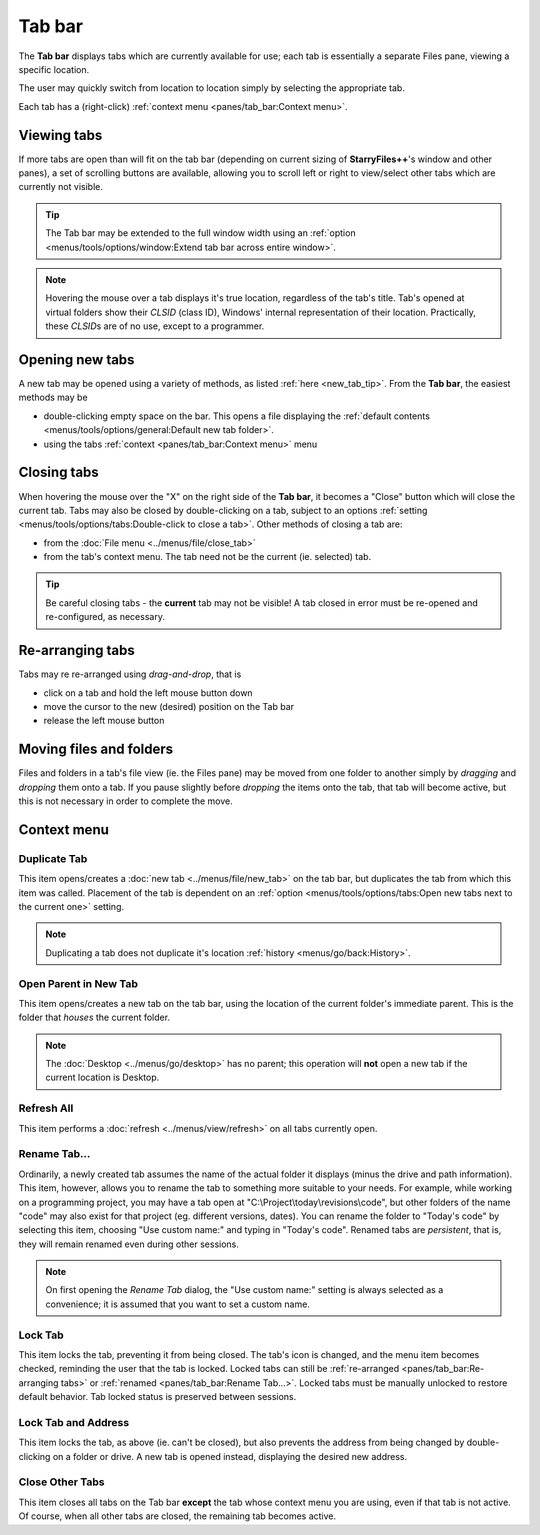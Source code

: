 Tab bar
-------

The **Tab bar** displays tabs which are currently available for use;
each tab is essentially a separate Files pane, viewing a specific
location.

.. image:: /_static/images/pane_tabs/tab_bar.png

The user may quickly switch from location to location simply by
selecting the appropriate tab.

Each tab has a (right-click) :ref:`context menu <panes/tab_bar:Context
menu>`.

Viewing tabs
~~~~~~~~~~~~

If more tabs are open than will fit on the tab bar (depending on current
sizing of **StarryFiles++**'s window and other panes), a set of scrolling
buttons are available, allowing you to scroll left or right to
view/select other tabs which are currently not visible.

.. tip::

  The Tab bar may be extended to the full window width using an
  :ref:`option <menus/tools/options/window:Extend tab bar across entire
  window>`.

.. note::

  Hovering the mouse over a tab displays it's true location, regardless
  of the tab's title. Tab's opened at virtual folders show their *CLSID*
  (class ID), Windows' internal representation of their location.
  Practically, these *CLSID*\ s are of no use, except to a programmer.

Opening new tabs
~~~~~~~~~~~~~~~~

A new tab may be opened using a variety of methods, as listed :ref:`here
<new_tab_tip>`. From the **Tab bar**, the easiest methods may be

- double-clicking empty space on the bar. This opens a file displaying
  the :ref:`default contents <menus/tools/options/general:Default new
  tab folder>`.
- using the tabs :ref:`context <panes/tab_bar:Context menu>` menu

Closing tabs
~~~~~~~~~~~~

.. image:: /_static/images/pane_tabs/tab_bar_closebtn.png

When hovering the mouse over the "X" on the right side of the **Tab
bar**, it becomes a "Close" button which will close the current tab.
Tabs may also be closed by double-clicking on a tab, subject to an
options :ref:`setting <menus/tools/options/tabs:Double-click to close a
tab>`. Other methods of closing a tab are:

- from the :doc:`File menu <../menus/file/close_tab>`
- from the tab's context menu. The tab need not be the current (ie.
  selected) tab.

.. tip::

  Be careful closing tabs - the **current** tab may not be visible! A
  tab closed in error must be re-opened and re-configured, as necessary.

Re-arranging tabs
~~~~~~~~~~~~~~~~~

Tabs may re re-arranged using *drag-and-drop*, that is

- click on a tab and hold the left mouse button down
- move the cursor to the new (desired) position on the Tab bar
- release the left mouse button

Moving files and folders
~~~~~~~~~~~~~~~~~~~~~~~~

Files and folders in a tab's file view (ie. the Files pane) may be moved
from one folder to another simply by *dragging* and *dropping* them onto
a tab. If you pause slightly before *dropping* the items onto the tab,
that tab will become active, but this is not necessary in order to
complete the move.

Context menu
~~~~~~~~~~~~

.. image:: /_static/images/pane_tabs/tab_bar_context.png

Duplicate Tab
+++++++++++++

This item opens/creates a :doc:`new tab <../menus/file/new_tab>` on the
tab bar, but duplicates the tab from which this item was called.
Placement of the tab is dependent on an :ref:`option
<menus/tools/options/tabs:Open new tabs next to the current one>`
setting.

.. note::

  Duplicating a tab does not duplicate it's location :ref:`history
  <menus/go/back:History>`.

Open Parent in New Tab
++++++++++++++++++++++

This item opens/creates a new tab on the tab bar, using the location of
the current folder's immediate parent. This is the folder that *houses*
the current folder.

.. note::

  The :doc:`Desktop <../menus/go/desktop>` has no parent; this operation
  will **not** open a new tab if the current location is Desktop.

Refresh All
+++++++++++

This item performs a :doc:`refresh <../menus/view/refresh>` on all tabs
currently open.

Rename Tab...
+++++++++++++

.. image:: /_static/images/pane_tabs/tab_rename.png

Ordinarily, a newly created tab assumes the name of the actual folder it
displays (minus the drive and path information). This item, however,
allows you to rename the tab to something more suitable to your needs.
For example, while working on a programming project, you may have a tab
open at "C:\\Project\\today\\revisions\\code", but other folders of the
name "code" may also exist for that project (eg. different versions,
dates). You can rename the folder to "Today's code" by selecting this
item, choosing "Use custom name:" and typing in "Today's code". Renamed
tabs are *persistent*, that is, they will remain renamed even during
other sessions.

.. note::

  On first opening the *Rename Tab* dialog, the "Use custom name:"
  setting is always selected as a convenience; it is assumed that you
  want to set a custom name.

Lock Tab
++++++++

.. image:: /_static/images/pane_tabs/tab_locked.png

This item locks the tab, preventing it from being closed. The tab's icon
is changed, and the menu item becomes checked, reminding the user that
the tab is locked. Locked tabs can still be :ref:`re-arranged
<panes/tab_bar:Re-arranging tabs>` or :ref:`renamed
<panes/tab_bar:Rename Tab...>`. Locked tabs must be manually unlocked to
restore default behavior. Tab locked status is preserved between
sessions.

Lock Tab and Address
++++++++++++++++++++

This item locks the tab, as above (ie. can't be closed), but also
prevents the address from being changed by double-clicking on a folder
or drive. A new tab is opened instead, displaying the desired new
address.

Close Other Tabs
++++++++++++++++

This item closes all tabs on the Tab bar **except** the tab whose
context menu you are using, even if that tab is not active. Of course,
when all other tabs are closed, the remaining tab becomes active.